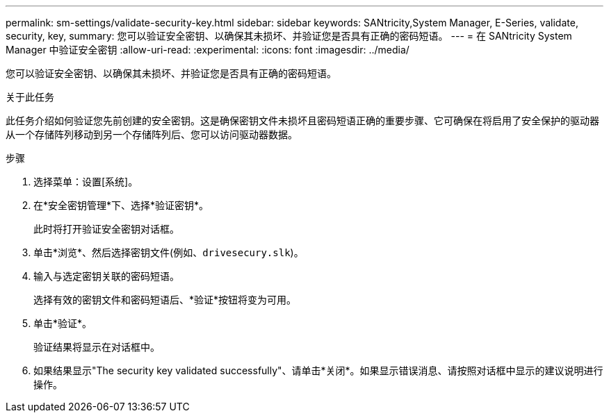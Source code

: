 ---
permalink: sm-settings/validate-security-key.html 
sidebar: sidebar 
keywords: SANtricity,System Manager, E-Series, validate, security, key, 
summary: 您可以验证安全密钥、以确保其未损坏、并验证您是否具有正确的密码短语。 
---
= 在 SANtricity System Manager 中验证安全密钥
:allow-uri-read: 
:experimental: 
:icons: font
:imagesdir: ../media/


[role="lead"]
您可以验证安全密钥、以确保其未损坏、并验证您是否具有正确的密码短语。

.关于此任务
此任务介绍如何验证您先前创建的安全密钥。这是确保密钥文件未损坏且密码短语正确的重要步骤、它可确保在将启用了安全保护的驱动器从一个存储阵列移动到另一个存储阵列后、您可以访问驱动器数据。

.步骤
. 选择菜单：设置[系统]。
. 在*安全密钥管理*下、选择*验证密钥*。
+
此时将打开验证安全密钥对话框。

. 单击*浏览*、然后选择密钥文件(例如、`drivesecury.slk`)。
. 输入与选定密钥关联的密码短语。
+
选择有效的密钥文件和密码短语后、*验证*按钮将变为可用。

. 单击*验证*。
+
验证结果将显示在对话框中。

. 如果结果显示"The security key validated successfully"、请单击*关闭*。如果显示错误消息、请按照对话框中显示的建议说明进行操作。


